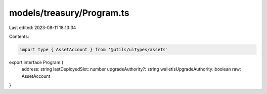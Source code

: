 models/treasury/Program.ts
==========================

Last edited: 2023-08-11 18:13:34

Contents:

.. code-block:: ts

    import type { AssetAccount } from '@utils/uiTypes/assets'

export interface Program {
  address: string
  lastDeployedSlot: number
  upgradeAuthority?: string
  walletIsUpgradeAuthority: boolean
  raw: AssetAccount
}


